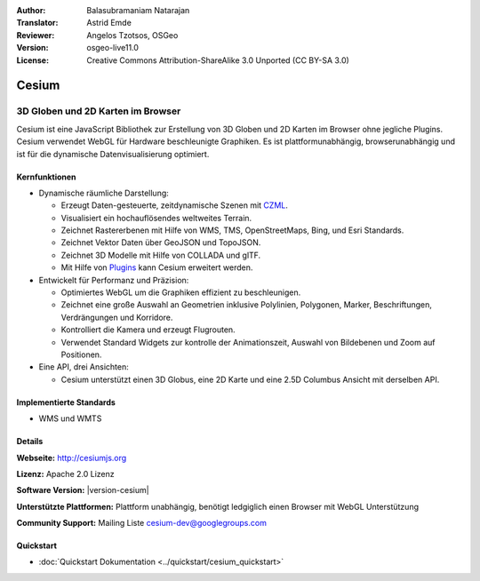 :Author: Balasubramaniam Natarajan
:Translator: Astrid Emde
:Reviewer: Angelos Tzotsos, OSGeo
:Version: osgeo-live11.0
:License: Creative Commons Attribution-ShareAlike 3.0 Unported  (CC BY-SA 3.0)

.. image:: /images/project_logos/logo-cesium.png 
  :alt: project logo
  :align: right
  :target: http://cesiumjs.org

Cesium
================================================================================

3D Globen und 2D Karten im Browser
~~~~~~~~~~~~~~~~~~~~~~~~~~~~~~~~~~~~~~~~~~~~~~~~~~~~~~~~~~~~~~~~~~~~~~~~~~~~~~~~

Cesium ist eine JavaScript Bibliothek zur Erstellung von 3D Globen und 2D Karten im Browser ohne jegliche Plugins. Cesium verwendet WebGL für Hardware beschleunigte Graphiken. Es ist plattformunabhängig, browserunabhängig und ist für die dynamische Datenvisualisierung optimiert.

.. image:: /images/screenshots/1024x768/cesiumjs_3in1.png
  :scale: 50 %
  :alt: Cesium example
  :align: right

Kernfunktionen
--------------------------------------------------------------------------------
* Dynamische räumliche Darstellung:

  * Erzeugt Daten-gesteuerte, zeitdynamische Szenen mit `CZML <https://github.com/AnalyticalGraphicsInc/cesium/wiki/CZML-Guide>`_.
  * Visualisiert ein hochauflösendes weltweites Terrain.
  * Zeichnet Rastererbenen mit Hilfe von WMS, TMS, OpenStreetMaps, Bing, und Esri Standards.
  * Zeichnet Vektor Daten über GeoJSON und TopoJSON.
  * Zeichnet 3D Modelle mit Hilfe von COLLADA und glTF.
  * Mit Hilfe von `Plugins <http://cesiumjs.org/plugins/index.html>`_ kann Cesium erweitert werden.

* Entwickelt für Performanz und Präzision:

  * Optimiertes WebGL um die Graphiken effizient zu beschleunigen.
  * Zeichnet eine große Auswahl an Geometrien inklusive Polylinien, Polygonen, Marker, Beschriftungen, Verdrängungen und Korridore.
  * Kontrolliert die Kamera und erzeugt Flugrouten.
  * Verwendet Standard Widgets zur kontrolle der Animationszeit, Auswahl von Bildebenen und Zoom auf Positionen.

* Eine API, drei Ansichten: 

  * Cesium unterstützt einen 3D Globus, eine 2D Karte und eine 2.5D Columbus Ansicht mit derselben API.

Implementierte Standards
--------------------------------------------------------------------------------
* WMS und WMTS

Details
--------------------------------------------------------------------------------

**Webseite:** http://cesiumjs.org

**Lizenz:** Apache 2.0 Lizenz

**Software Version:** |version-cesium|

**Unterstützte Plattformen:** Plattform unabhängig, benötigt ledgiglich einen Browser mit WebGL Unterstützung

**Community Support:** Mailing Liste cesium-dev@googlegroups.com

Quickstart
--------------------------------------------------------------------------------

* :doc:`Quickstart Dokumentation <../quickstart/cesium_quickstart>`
